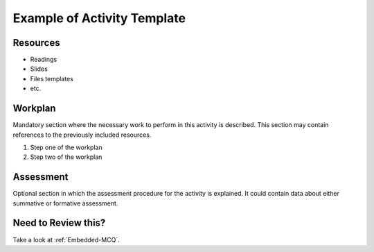.. rst-class:: activity

.. _TOPIC-SUBTOPIC-type:

Example of Activity Template
============================

.. iguide:: Instructor Guide

   Text for the instructor guide

.. The following section is marked so that it is only shown in the instructor
   guide.

.. iguide-section:: objectives

   Objectives
   ----------
   In this section, directly enumerate the objectives of the activity. They
   will only be visible to the instructor.

   - objective 1
   - objective 2

.. rst-class:: resources

Resources
---------

- Readings
- Slides
- Files templates
- etc.

.. rst-class:: workplan

Workplan
--------

Mandatory section where the necessary work to perform in this activity
is described. This section may contain references to the previously
included resources.

1. Step one of the workplan

#. Step two of the workplan

.. iguide:: Solution
   
   You may include the solution of one of the work plan steps with the
   `.. iguide:: Solution` directive.

.. rst-class:: assessment

Assessment
----------
Optional section in which the assessment procedure for the activity is
explained. It could contain data about either summative or formative
assessment. 

.. iguide:: Remember
   
   Remember that you may insert at any point a section or a chunk only for the
   instructor (this one is produced by the `.. iguide:: Remember`
   directive). This could be useful in this section describing the
   assessment. You may include here things like a rubric.

.. rst-class:: review

Need to Review this?
--------------------

Take a look at :ref:`Embedded-MCQ`.

.. activity-duration:: 30

